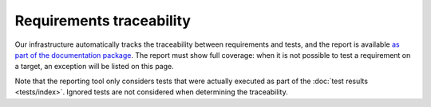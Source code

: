 .. SPDX-License-Identifier: MIT OR Apache-2.0
   SPDX-FileCopyrightText: The Ferrocene Developers

Requirements traceability
=========================

Our infrastructure automatically tracks the traceability between requirements
and tests, and the report is available `as part of the documentation package
<../traceability-matrix.html>`_. The report must show full coverage: when it is
not possible to test a requirement on a target, an exception will be listed on
this page.

Note that the reporting tool only considers tests that were actually executed
as part of the :doc:`test results <tests/index>`. Ignored tests are not
considered when determining the traceability.
